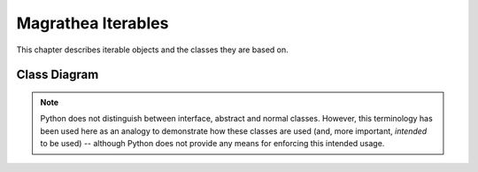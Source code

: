 Magrathea Iterables
===================

This chapter describes iterable objects and the classes they are based on.


Class Diagram
-------------

.. note::

   Python does not distinguish between interface, abstract and normal classes. However, this terminology has
   been used here as an analogy to demonstrate how these classes are used (and, more important, *intended* to
   be used) -- although Python does not provide any means for enforcing this intended usage.

.. image:: /_static/uml/iterables.png
